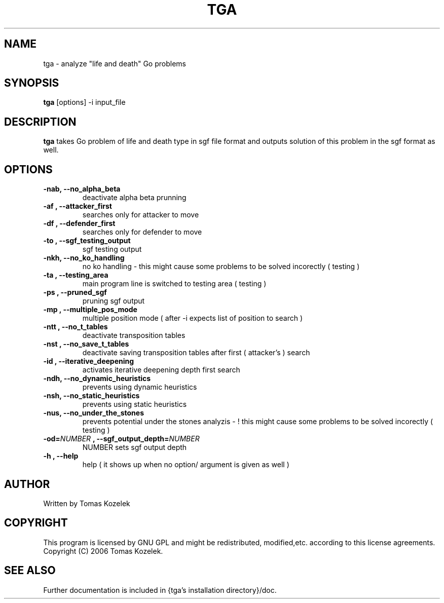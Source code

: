 .\" Copyright Tomas Kozelek, 2006
.\"
.\" Distributed under GPL.
.\" 
.\" to be processed with groff -man -Tascii []
.TH TGA 1 2006-09 
.SH NAME
tga \- analyze "life and death" Go problems
.SH SYNOPSIS
.B tga
[options] -i input_file
.SH DESCRIPTION
.B tga 
takes Go problem of life and death type in sgf file format and outputs solution of this problem in the sgf format as well.
.SH OPTIONS
.TP
.B \-nab, \-\-no_alpha_beta 
deactivate alpha beta prunning
.TP
.B \-af , \-\-attacker_first         
searches only for attacker to move
.TP
.B \-df , \-\-defender_first         
searches only for defender to move
.TP
.B \-to , \-\-sgf_testing_output     
sgf testing output
.TP
.B \-nkh, \-\-no_ko_handling         
no ko handling - this might cause some problems to be solved incorectly ( testing )
.TP
.B \-ta , \-\-testing_area           
main program line is switched to testing area ( testing )
.TP
.B \-ps , \-\-pruned_sgf             
pruning sgf output
.TP
.B \-mp , \-\-multiple_pos_mode      
multiple position mode ( after -i expects list of position to search )
.TP
.B \-ntt , \-\-no_t_tables           
deactivate transposition tables 
.TP
.B \-nst , \-\-no_save_t_tables      
deactivate saving transposition tables after first ( attacker's ) search 
.TP
.B \-id , \-\-iterative_deepening    
activates iterative deepening depth first search
.TP
.B \-ndh, \-\-no_dynamic_heuristics  
prevents using dynamic heuristics
.TP
.B \-nsh, \-\-no_static_heuristics   
prevents using static heuristics
.TP
.B \-nus, \-\-no_under_the_stones    
prevents potential under the stones analyzis - ! this might cause some problems to be solved incorectly ( testing )
.TP
.B \-od=\fINUMBER\fP , \-\-sgf_output_depth=\fINUMBER\fP
NUMBER sets sgf output depth
.TP
.B  \-h  , \-\-help                   
help ( it shows up when no option/ argument is given as well ) 
.SH AUTHOR 
Written by Tomas Kozelek
.SH COPYRIGHT
This program is licensed by GNU GPL and might be redistributed, modified,etc. according to this license agreements. Copyright (C) 2006 Tomas
Kozelek.
.SH "SEE ALSO"
Further documentation is included in {tga's installation directory}/doc. 
.\.SH BUGS
.\<known bugs if any>
